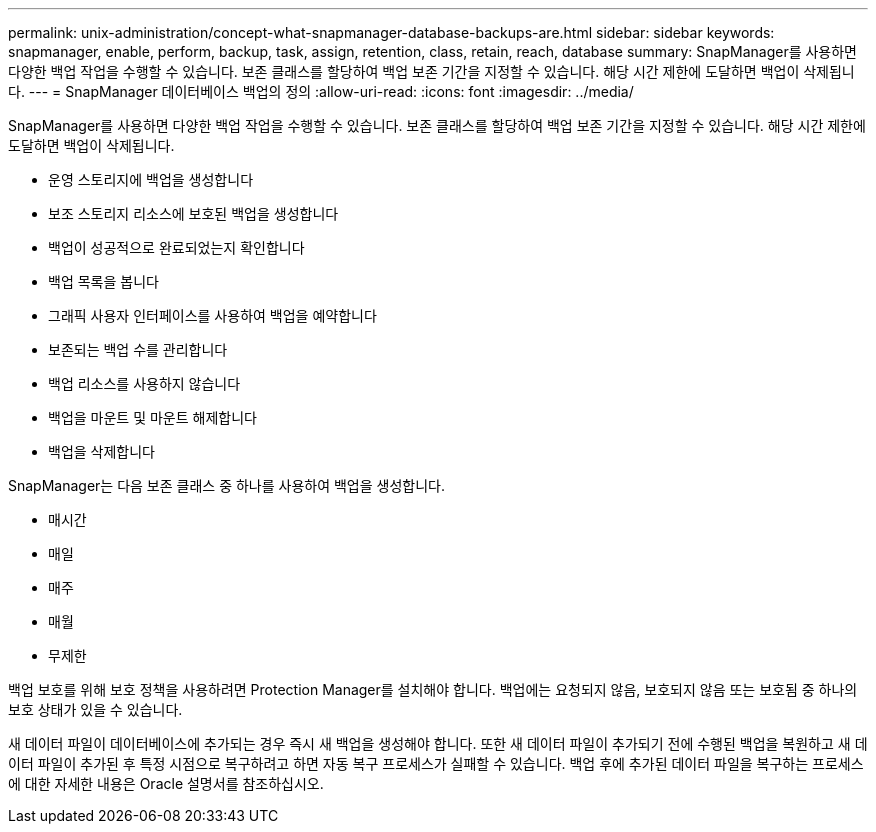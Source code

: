 ---
permalink: unix-administration/concept-what-snapmanager-database-backups-are.html 
sidebar: sidebar 
keywords: snapmanager, enable, perform, backup, task, assign, retention, class, retain, reach, database 
summary: SnapManager를 사용하면 다양한 백업 작업을 수행할 수 있습니다. 보존 클래스를 할당하여 백업 보존 기간을 지정할 수 있습니다. 해당 시간 제한에 도달하면 백업이 삭제됩니다. 
---
= SnapManager 데이터베이스 백업의 정의
:allow-uri-read: 
:icons: font
:imagesdir: ../media/


[role="lead"]
SnapManager를 사용하면 다양한 백업 작업을 수행할 수 있습니다. 보존 클래스를 할당하여 백업 보존 기간을 지정할 수 있습니다. 해당 시간 제한에 도달하면 백업이 삭제됩니다.

* 운영 스토리지에 백업을 생성합니다
* 보조 스토리지 리소스에 보호된 백업을 생성합니다
* 백업이 성공적으로 완료되었는지 확인합니다
* 백업 목록을 봅니다
* 그래픽 사용자 인터페이스를 사용하여 백업을 예약합니다
* 보존되는 백업 수를 관리합니다
* 백업 리소스를 사용하지 않습니다
* 백업을 마운트 및 마운트 해제합니다
* 백업을 삭제합니다


SnapManager는 다음 보존 클래스 중 하나를 사용하여 백업을 생성합니다.

* 매시간
* 매일
* 매주
* 매월
* 무제한


백업 보호를 위해 보호 정책을 사용하려면 Protection Manager를 설치해야 합니다. 백업에는 요청되지 않음, 보호되지 않음 또는 보호됨 중 하나의 보호 상태가 있을 수 있습니다.

새 데이터 파일이 데이터베이스에 추가되는 경우 즉시 새 백업을 생성해야 합니다. 또한 새 데이터 파일이 추가되기 전에 수행된 백업을 복원하고 새 데이터 파일이 추가된 후 특정 시점으로 복구하려고 하면 자동 복구 프로세스가 실패할 수 있습니다. 백업 후에 추가된 데이터 파일을 복구하는 프로세스에 대한 자세한 내용은 Oracle 설명서를 참조하십시오.
